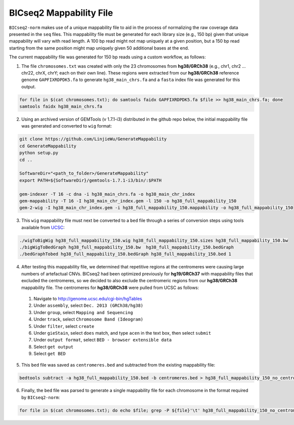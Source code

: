 ========================
BICseq2 Mappability File
========================

``BICseq2-norm`` makes use of a unique mappability file to aid in the process of normalizing the raw coverage data presented in the ``seq`` files. This mappability file must be generated for each library size (e.g., 150 bp) given that unique mappability will vary with read length. A 100 bp read might not map uniquely at a given position, but a 150 bp read starting from the same position might map uniquely given 50 additional bases at the end.

The current mappability file was generated for 150 bp reads using a custom workflow, as follows:

1. The file ``chromosomes.txt`` was created with only the 23 chromosomes from **hg38/GRCh38** (e.g., chr1, chr2 ... chr22, chrX, chrY; each on their own line). These regions were extracted from our **hg38/GRCh38** reference genome ``GAPFIXRDPDK5.fa`` to generate ``hg38_main_chrs.fa`` and a ``fasta`` index file was generated for this output.

.. code-block:: bash

    for file in $(cat chromosomes.txt); do samtools faidx GAPFIXRDPDK5.fa $file >> hg38_main_chrs.fa; done
    samtools faidx hg38_main_chrs.fa

2. Using an archived version of GEMTools (v 1.7.1-i3) distributed in the github repo below, the initial mappability file was generated and converted to ``wig`` format:

.. code-block:: bash

    git clone https://github.com/LinjieWu/GenerateMappability
    cd GenerateMappability
    python setup.py
    cd ..

    SoftwareDir="<path_to_folder>/GenerateMappability"
    export PATH=${SoftwareDir}/gemtools-1.7.1-i3/bin/:$PATH

    gem-indexer -T 16 -c dna -i hg38_main_chrs.fa -o hg38_main_chr_index
    gem-mappability -T 16 -I hg38_main_chr_index.gem -l 150 -o hg38_full_mappability_150
    gem-2-wig -I hg38_main_chr_index.gem -i hg38_full_mappability_150.mappability -o hg38_full_mappability_150

3. This ``wig`` mappability file must next be converted to a ``bed`` file through a series of conversion steps using tools available from `UCSC <http://hgdownload.cse.ucsc.edu/admin/exe/linux.x86_64.v385/>`_:

.. code-block:: bash

    ./wigToBigWig hg38_full_mappability_150.wig hg38_full_mappability_150.sizes hg38_full_mappability_150.bw
    ./bigWigToBedGraph hg38_full_mappability_150.bw  hg38_full_mappability_150.bedGraph
    ./bedGraphTobed hg38_full_mappability_150.bedGraph hg38_full_mappability_150.bed 1

4. After testing this mappability file, we determined that repetitive regions at the centromeres were causing large numbers of artefactual CNVs. BICseq2 had been optimized previously for **hg19/GRCh37** with mappability files that excluded the centromeres, so we decided to also exclude the centromeric regions from our **hg38/GRCh38** mappability file. The centromeres for **hg38/GRCh38** were pulled from UCSC as follows:

  1. Navigate to http://genome.ucsc.edu/cgi-bin/hgTables
  2. Under ``assembly``, select ``Dec. 2013 (GRCh38/hg38)``
  3. Under ``group``, select ``Mapping and Sequencing``
  4. Under ``track``, select ``Chromosome Band (Ideogram)``
  5. Under ``filter``, select ``create``
  6. Under ``gieStain``, select ``does`` match, and type ``acen`` in the text box, then select ``submit``
  7. Under ``output format``, select ``BED - browser extensible data``
  8. Select ``get output``
  9. Select ``get BED``


5. This ``bed`` file was saved as ``centromeres.bed`` and subtracted from the existing mappability file:

.. code-block:: bash

    bedtools subtract -a hg38_full_mappability_150.bed -b centromeres.bed > hg38_full_mappability_150_no_centromeres.bed

6. Finally, the ``bed`` file was parsed to generate a single mappability file for each chromosome in the format required by ``BICseq2-norm``:

.. code-block:: bash

    for file in $(cat chromosomes.txt); do echo $file; grep -P ${file}'\t' hg38_full_mappability_150_no_centromeres.bed | awk -v OFS='\t' '{print $2, $3}' > full_mappability_hg38_150_no_centromeres/${file}_mappability; done
